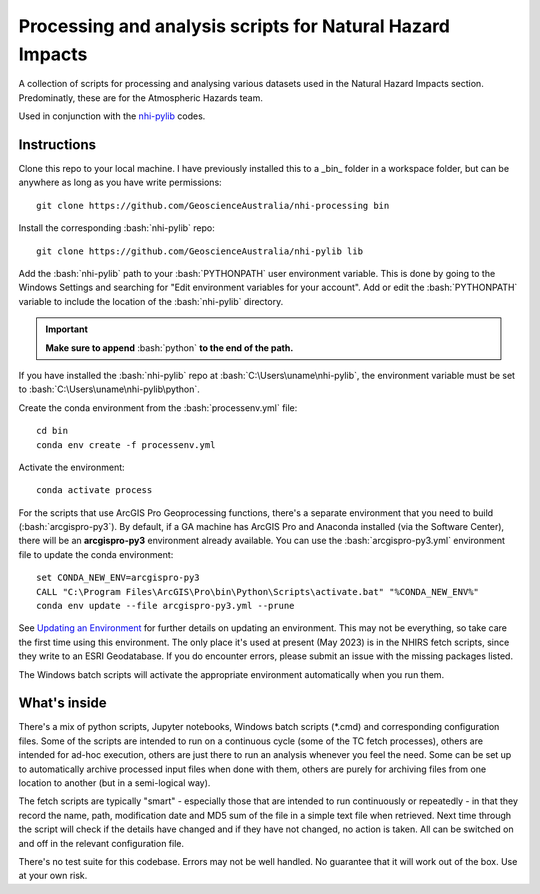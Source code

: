 .. role:: bash(code)
    :language: bash

.. role:: python(code)
    :language: python

Processing and analysis scripts for Natural Hazard Impacts
==========================================================

A collection of scripts for processing and analysing various datasets used
in the Natural Hazard Impacts section. Predominatly, these are for the
Atmospheric Hazards team.

Used in conjunction with the `nhi-pylib <https://github.com/GeoscienceAustralia/nhi-pylib>`_ codes.


Instructions
------------

Clone this repo to your local machine. I have previously installed this to a
_bin_ folder in a workspace folder, but can be anywhere as long as you have
write permissions::

    git clone https://github.com/GeoscienceAustralia/nhi-processing bin

Install the corresponding :bash:`nhi-pylib` repo::

    git clone https://github.com/GeoscienceAustralia/nhi-pylib lib

Add the :bash:`nhi-pylib` path to your :bash:`PYTHONPATH` user environment variable. This is done by going to the Windows Settings and searching for "Edit environment variables for your account". Add or edit the :bash:`PYTHONPATH` variable to include the location of the :bash:`nhi-pylib` directory.

.. important::

    **Make sure to append** :bash:`python` **to the end of the path.**

If you have installed the :bash:`nhi-pylib` repo at :bash:`C:\Users\uname\nhi-pylib`, the environment variable must be set to :bash:`C:\Users\uname\nhi-pylib\python`.

Create the conda environment from the :bash:`processenv.yml` file::

    cd bin
    conda env create -f processenv.yml

Activate the environment::

    conda activate process

For the scripts that use ArcGIS Pro Geoprocessing functions, there's a separate environment that you need to build (:bash:`arcgispro-py3`). By default, if a GA machine has ArcGIS Pro and Anaconda installed (via the Software Center), there will be an **arcgispro-py3** environment already available. You can use the :bash:`arcgispro-py3.yml` environment file to update the conda environment::

    set CONDA_NEW_ENV=arcgispro-py3
    CALL "C:\Program Files\ArcGIS\Pro\bin\Python\Scripts\activate.bat" "%CONDA_NEW_ENV%"
    conda env update --file arcgispro-py3.yml --prune

See `Updating an Environment <https://docs.conda.io/projects/conda/en/latest/user-guide/tasks/manage-environments.html?highlight=prune#updating-an-environment>`_ for further details on updating an environment. This may not be everything, so take care the first time using this environment. The only place it's used at present (May 2023) is in the NHIRS fetch scripts, since they write to an ESRI Geodatabase. If you do encounter errors, please submit an issue with the missing packages listed.

The Windows batch scripts will activate the appropriate environment automatically when you run them.


What's inside
-------------

There's a mix of python scripts, Jupyter notebooks, Windows batch scripts (\*.cmd) and corresponding configuration files. Some of the scripts are intended to run on a continuous cycle (some of the TC fetch processes), others are intended for ad-hoc execution, others are just there to run an analysis whenever you feel the need. Some can be set up to automatically archive processed input files when done with them, others are purely for archiving files from one location to another (but in a semi-logical way).

The fetch scripts are typically "smart" - especially those that are intended to run continuously or repeatedly - in that they record the name, path, modification date and MD5 sum of the file in a simple text file when retrieved. Next time through the script will check if the details have changed and if they have not changed, no action is taken. All can be switched on and off in the relevant configuration file.

There's no test suite for this codebase. Errors may not be well handled. No guarantee that it will work out of the box. Use at your own risk.
